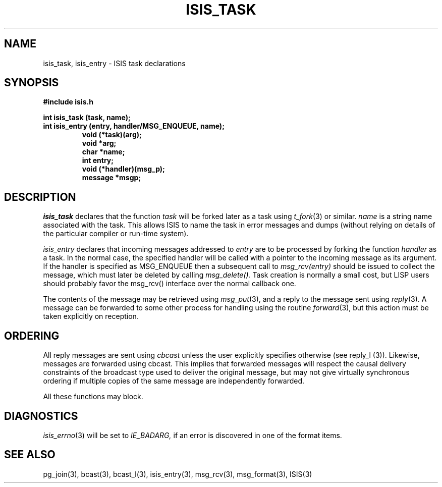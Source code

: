 .TH ISIS_TASK 3  "1 February 1986" ISIS "ISIS LIBRARY FUNCTIONS"
.SH NAME
isis_task, isis_entry \- ISIS task declarations
.SH SYNOPSIS
.B #include "isis.h"
.PP
.B 
int isis_task (task, name);
.br
.B
int isis_entry (entry, handler/MSG_ENQUEUE, name);
.RS
.B void (*task)(arg);
.br
.B void *arg;
.br
.B char *name;
.br
.B int entry;
.br
.B void (*handler)(msg_p);
.br
.B message *msgp;
.RE

.SH DESCRIPTION

.I isis_task
declares that the function
.I task
will be forked later as a task using
.IR t_fork (3)
or similar.
.I name
is a string name associated with the task. 
This allows ISIS to name the task in error messages and dumps
(without relying on details of the particular compiler or run-time
system).

.I isis_entry
declares that incoming messages
addressed to 
.I entry
are to be processed by forking the function
.I handler
as a task.
In the normal case, the specified
handler will be called with a pointer to the incoming message
as its argument.
If the handler is specified as MSG_ENQUEUE then a subsequent call to
.IR msg_rcv(entry)
should be issued to collect the message, which must later be deleted by
calling
.IR msg_delete().
Task creation is normally a small cost, but LISP users should
probably favor the msg_rcv() interface over the normal callback
one.

The contents of the message may be retrieved using
.IR msg_put (3),
and a reply to the message sent using
.IR reply (3).
A message can be forwarded to some other process for handling
using the routine
.IR forward (3),
but this action must be taken explicitly on reception.


.SH ORDERING

All reply messages are sent using \fIcbcast\fR unless the user
explicitly specifies otherwise (see reply_l (3)).
Likewise, messages are forwarded using cbcast.
This implies that forwarded messages will respect the causal
delivery constraints of the broadcast type used to deliver the
original message, but may not give virtually synchronous
ordering if multiple copies of the same message are independently forwarded.

All these functions may block.

.SH DIAGNOSTICS
.IR isis_errno (3)
will be set to
.IR IE_BADARG,
if an error is discovered in one of the format items.

.SH "SEE ALSO"
pg_join(3),
bcast(3), bcast_l(3), isis_entry(3), msg_rcv(3),
msg_format(3),
ISIS(3)
